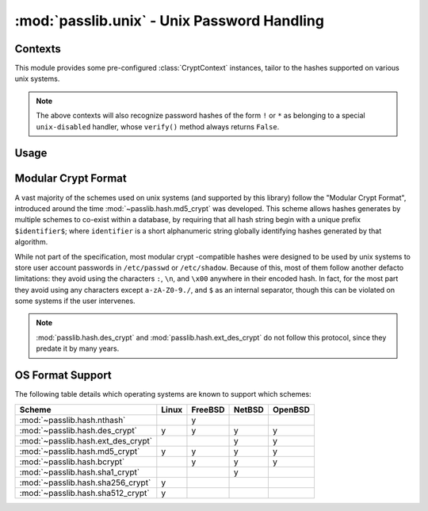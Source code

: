 ============================================
:mod:`passlib.unix` - Unix Password Handling
============================================

.. module:: passlib.unix
    :synopsis: frontend for encrypting & verifying passwords on unix systems

Contexts
========
This module provides some pre-configured :class:`CryptContext` instances,
tailor to the hashes supported on various unix systems.

.. object:: linux_context

    this should recognize the hashes used on most linux systems:
    :mod:`~passlib.hash.des_crypt`,
    :mod:`~passlib.hash.md5_crypt`,
    :mod:`~passlib.hash.sha256_crypt`, and
    :mod:`~passlib.hash.sha512_crypt` (used as the default).

.. object:: bsd_context

    this should recognize the hashes used on most bsd systems:
    :mod:`~passlib.hash.des_crypt`,
    :mod:`~passlib.hash.ext_des_crypt`,
    :mod:`~passlib.hash.nthash`,
    :mod:`~passlib.hash.md5_crypt`,
    :mod:`~passlib.hash.bcrypt` (used as the default).

.. note::

    The above contexts will also recognize password hashes
    of the form ``!`` or ``*`` as belonging to a special
    ``unix-disabled`` handler, whose ``verify()`` method
    always returns ``False``.

Usage
=====

.. todo::

    show usage example


.. _modular-crypt-format:

Modular Crypt Format
====================
A vast majority of the schemes used on unix systems (and supported by this library)
follow the "Modular Crypt Format", introduced around the time :mod:`~passlib.hash.md5_crypt` was developed.
This scheme allows hashes generates by multiple schemes to co-exist within a database,
by requiring that all hash string begin with a unique prefix ``$identifier$``;
where ``identifier`` is a short alphanumeric string globally identifying
hashes generated by that algorithm.

While not part of the specification, most modular crypt -compatible hashes
were designed to be used by unix systems to store user account passwords
in ``/etc/passwd`` or ``/etc/shadow``. Because of this, most of them
follow another defacto limitations: they avoid using the characters
``:``, ``\n``, and ``\x00`` anywhere in their encoded hash.
In fact, for the most part they avoid using any characters except
``a-zA-Z0-9./``, and ``$`` as an internal separator, though
this can be violated on some systems if the user intervenes.

.. note::
    :mod:`passlib.hash.des_crypt` and :mod:`passlib.hash.ext_des_crypt`
    do not follow this protocol, since they predate it by many years.

OS Format Support
=================
The following table details which operating systems
are known to support which schemes:

=================================== =========== =========== =========== ===========
Scheme                              Linux       FreeBSD     NetBSD      OpenBSD
=================================== =========== =========== =========== ===========
:mod:`~passlib.hash.nthash`                     y
:mod:`~passlib.hash.des_crypt`      y           y           y           y
:mod:`~passlib.hash.ext_des_crypt`                          y           y
:mod:`~passlib.hash.md5_crypt`      y           y           y           y
:mod:`~passlib.hash.bcrypt`                     y           y           y
:mod:`~passlib.hash.sha1_crypt`                             y
:mod:`~passlib.hash.sha256_crypt`   y
:mod:`~passlib.hash.sha512_crypt`   y
=================================== =========== =========== =========== ===========
